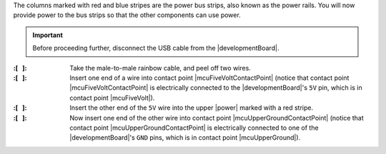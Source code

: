 The columns marked with red and blue stripes are the power bus strips, also known as the power rails.
You will now provide power to the bus strips so that the other components can use power.

..  IMPORTANT::
    Before proceeding further, disconnect the USB cable from the |developmentBoard|.


:\:[   ]: Take the male-to-male rainbow cable, and peel off two wires.

:\:[   ]: Insert one end of a wire into contact point |mcuFiveVoltContactPoint|
    (notice that contact point |mcuFiveVoltContactPoint| is electrically connected to the |developmentBoard|'s ``5V`` pin, which is in contact point |mcuFiveVolt|).

:\:[   ]: Insert the other end of the ``5V`` wire into the upper |power| marked with a red stripe.

:\:[   ]: Now insert one end of the other wire into contact point |mcuUpperGroundContactPoint|
    (notice that contact point |mcuUpperGroundContactPoint| is electrically connected to one of the |developmentBoard|'s ``GND`` pins, which is in contact point |mcuUpperGround|).
